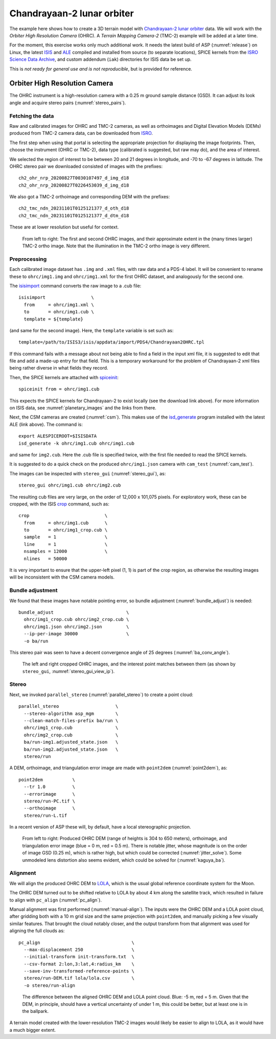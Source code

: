.. _chandrayaan2:

Chandrayaan-2 lunar orbiter
---------------------------

The example here shows how to create a 3D terrain model with `Chandrayaan-2 lunar
orbiter <https://en.wikipedia.org/wiki/Chandrayaan-2>`_ data. We will work with
the *Orbiter High Resolution Camera* (OHRC). A *Terrain Mapping Camera-2* (TMC-2)
example will be added at a later time.

For the moment, this exercise works only much additional work. It needs the latest build of ASP
(:numref:`release`) on Linux, the latest `ISIS
<https://github.com/DOI-USGS/ISIS3>`_ and `ALE
<https://github.com/DOI-USGS/ale>`_ compiled
and installed from source (to separate locations), SPICE kernels 
from the `ISRO Science Data Archive
<https://pradan.issdc.gov.in/ch2/protected/browse.xhtml?id=spice>`_, and custom 
addendum (``iak``) directories for ISIS data be set up.

This is *not ready for general use and is not reproducible*, but is provided for reference.

Orbiter High Resolution Camera
~~~~~~~~~~~~~~~~~~~~~~~~~~~~~~

The OHRC instrument is a high-resolution camera with a 0.25 m ground sample
distance (GSD). It can adjust its look angle and acquire stereo pairs
(:numref:`stereo_pairs`).

Fetching the data
^^^^^^^^^^^^^^^^^

Raw and calibrated images for OHRC and TMC-2 cameras, as well as orthoimages and
Digital Elevation Models (DEMs) produced from TMC-2 camera data, can be
downloaded from `ISRO <https://chmapbrowse.issdc.gov.in/>`_.

The first step when using that portal is selecting the appropriate projection
for displaying the image footprints. Then, choose the instrument (OHRC or
TMC-2), data type (calibrated is suggested, but raw may do), and the area of
interest.

We selected the region of interest to be between 20 and 21 degrees in longitude,
and -70 to -67 degrees in latitude. The OHRC stereo pair we downloaded consisted
of images with the prefixes::

    ch2_ohr_nrp_20200827T0030107497_d_img_d18
    ch2_ohr_nrp_20200827T0226453039_d_img_d18

We also got a TMC-2 orthoimage and corresponding DEM with the prefixes::

    ch2_tmc_ndn_20231101T0125121377_d_oth_d18
    ch2_tmc_ndn_20231101T0125121377_d_dtm_d18

These are at lower resolution but useful for context.

.. figure:: ../images/chandrayaan2_ohrc_tmc.png

  From left to right: The first and second OHRC images, and their approximate
  extent in the (many times larger) TMC-2 ortho image. Note that the illumination
  in the TMC-2 ortho image is very different.

Preprocessing
^^^^^^^^^^^^^

Each calibrated image dataset has ``.img`` and ``.xml`` files, with raw data and
a PDS-4 label. It will be convenient to rename these to ``ohrc/img1.img`` and
``ohrc/img1.xml`` for the first OHRC dataset, and analogously for the second
one.

The `isisimport <https://isis.astrogeology.usgs.gov/Application/presentation/Tabbed/isisimport/isisimport.html>`_ command converts the raw image to a .cub file::

    isisimport                 \
      from     = ohrc/img1.xml \
      to       = ohrc/img1.cub \
      template = ${template}

(and same for the second image). Here, the ``template`` variable is set such
as::

    template=/path/to/ISIS3/isis/appdata/import/PDS4/Chandrayaan2OHRC.tpl

If this command fails with a message about not being able to find a field in the
input xml file, it is suggested to edit that file and add a made-up entry for
that field. This is a temporary workaround for the problem of Chandrayaan-2 xml
files being rather diverse in what fields they record.

Then, the SPICE kernels are attached with `spiceinit <https://isis.astrogeology.usgs.gov/Application/presentation/Tabbed/spiceinit/spiceinit.html>`_::

    spiceinit from = ohrc/img1.cub

This expects the SPICE kernels for Chandrayaan-2 to exist locally (see the download link
above). For more information on ISIS data, see :numref:`planetary_images` and the
links from there.

Next, the CSM cameras are created (:numref:`csm`). This makes use of the `isd_generate <https://astrogeology.usgs.gov/docs/getting-started/using-ale/isd-generate/>`_ program installed with the latest ALE (link above). The command is::

    export ALESPICEROOT=$ISISDATA
    isd_generate -k ohrc/img1.cub ohrc/img1.cub

and same for ``img2.cub``. Here the .cub file is specified twice, with the
first file needed to read the SPICE kernels.

It is suggested to do a quick check on the produced ``ohrc/img1.json`` camera
with ``cam_test`` (:numref:`cam_test`).

The images can be inspected with ``stereo_gui`` (:numref:`stereo_gui`), as::

  stereo_gui ohrc/img1.cub ohrc/img2.cub

The resulting cub files are very large, on the order of 12,000 x 101,075 pixels.
For exploratory work, these can be cropped, with the ISIS `crop
<https://isis.astrogeology.usgs.gov/Application/presentation/Tabbed/crop/crop.html>`_
command, such as::

    crop                            \
      from     = ohrc/img1.cub      \
      to       = ohrc/img1_crop.cub \
      sample   = 1                  \
      line     = 1                  \
      nsamples = 12000              \
      nlines   = 50000

It is very important to ensure that the upper-left pixel (1, 1) is part of the
crop region, as otherwise the resulting images will be inconsistent with the CSM
camera models.

Bundle adjustment
^^^^^^^^^^^^^^^^^

We found that these images have notable pointing error, so bundle adjustment
(:numref:`bundle_adjust`) is needed::

    bundle_adjust                           \
      ohrc/img1_crop.cub ohrc/img2_crop.cub \
      ohrc/img1.json ohrc/img2.json         \
      --ip-per-image 30000                  \
      -o ba/run

This stereo pair was seen to have a decent convergence angle of 25 degrees
(:numref:`ba_conv_angle`).

.. figure:: ../images/chandrayaan2_ohrc_interest_points.png

  The left and right cropped OHRC images, and the interest point matches between
  them (as shown by ``stereo_gui``, :numref:`stereo_gui_view_ip`).

Stereo
^^^^^^

Next, we invoked ``parallel_stereo`` (:numref:`parallel_stereo`) to create a point cloud::

    parallel_stereo                     \
      --stereo-algorithm asp_mgm        \
      --clean-match-files-prefix ba/run \
      ohrc/img1_crop.cub                \
      ohrc/img2_crop.cub                \
      ba/run-img1.adjusted_state.json   \
      ba/run-img2.adjusted_state.json   \
      stereo/run

A DEM, orthoimage, and triangulation error image are made with ``point2dem``
(:numref:`point2dem`), as::

    point2dem           \
      --tr 1.0          \
      --errorimage      \
      stereo/run-PC.tif \
      --orthoimage      \
      stereo/run-L.tif

In a recent version of ASP these will, by default, have a local stereographic
projection.

.. figure:: ../images/chandrayaan2_ohrc_dem_ortho_err.png

  From left to right: Produced OHRC DEM (range of heights is 304 to 650 meters),
  orthoimage, and triangulation error image (blue = 0 m, red = 0.5 m). There is
  notable jitter, whose magnitude is on the order of image GSD (0.25 m), which
  is rather high, but which could be corrected (:numref:`jitter_solve`). Some
  unmodeled lens distortion also seems evident, which could be solved for
  (:numref:`kaguya_ba`).

Alignment
^^^^^^^^^

We will align the produced OHRC DEM to `LOLA
<https://ode.rsl.wustl.edu/moon/lrololadataPointSearch.aspx>`_, which is the
usual global reference coordinate system for the Moon.

The OHRC DEM turned out to be shifted relative to LOLA by about 4 km along the
satellite track, which resulted in failure to align with ``pc_align``
(:numref:`pc_align`).

Manual alignment was first performed (:numref:`manual-align`). The inputs were
the OHRC DEM and a LOLA point cloud, after gridding both with a 10 m grid size
and the same projection with ``point2dem``, and manually picking a few
visually similar features. That brought the cloud notably closer, and the output
transform from that alignment was used for aligning the full clouds as::

    pc_align                                  \
      --max-displacement 250                  \
      --initial-transform init-transform.txt  \
      --csv-format 2:lon,3:lat,4:radius_km    \
      --save-inv-transformed-reference-points \
      stereo/run-DEM.tif lola/lola.csv        \
      -o stereo/run-align

.. figure:: ../images/chandrayaan2_ohrc_lola.png

  The difference between the aligned OHRC DEM and LOLA point cloud. Blue: -5 m,
  red = 5 m. Given that the DEM, in principle, should have a vertical
  uncertainty of under 1 m, this could be better, but at least one is in the
  ballpark.

A terrain model created with the lower-resolution TMC-2 images would likely be
easier to align to LOLA, as it would have a much bigger extent.
